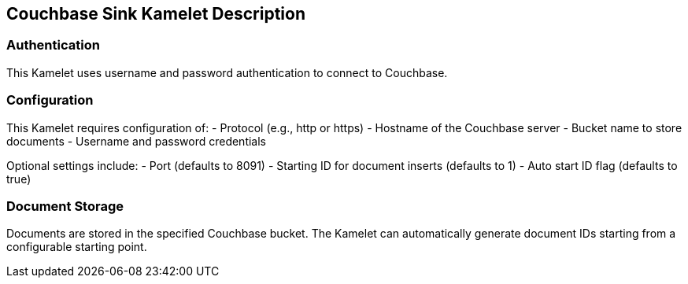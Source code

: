 == Couchbase Sink Kamelet Description

=== Authentication

This Kamelet uses username and password authentication to connect to Couchbase.

=== Configuration

This Kamelet requires configuration of:
- Protocol (e.g., http or https)
- Hostname of the Couchbase server
- Bucket name to store documents
- Username and password credentials

Optional settings include:
- Port (defaults to 8091)
- Starting ID for document inserts (defaults to 1)
- Auto start ID flag (defaults to true)

=== Document Storage

Documents are stored in the specified Couchbase bucket. The Kamelet can automatically generate document IDs starting from a configurable starting point.